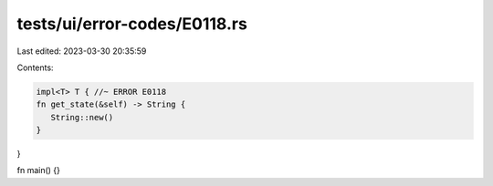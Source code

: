 tests/ui/error-codes/E0118.rs
=============================

Last edited: 2023-03-30 20:35:59

Contents:

.. code-block:: rs

    impl<T> T { //~ ERROR E0118
    fn get_state(&self) -> String {
       String::new()
    }
}

fn main() {}


